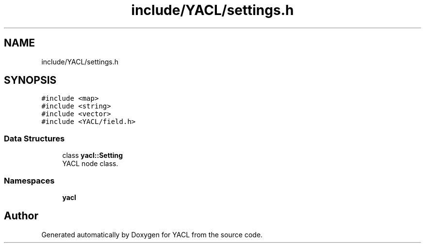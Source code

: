 .TH "include/YACL/settings.h" 3 "Wed Aug 22 2018" "YACL" \" -*- nroff -*-
.ad l
.nh
.SH NAME
include/YACL/settings.h
.SH SYNOPSIS
.br
.PP
\fC#include <map>\fP
.br
\fC#include <string>\fP
.br
\fC#include <vector>\fP
.br
\fC#include <YACL/field\&.h>\fP
.br

.SS "Data Structures"

.in +1c
.ti -1c
.RI "class \fByacl::Setting\fP"
.br
.RI "YACL node class\&. "
.in -1c
.SS "Namespaces"

.in +1c
.ti -1c
.RI " \fByacl\fP"
.br
.in -1c
.SH "Author"
.PP 
Generated automatically by Doxygen for YACL from the source code\&.
